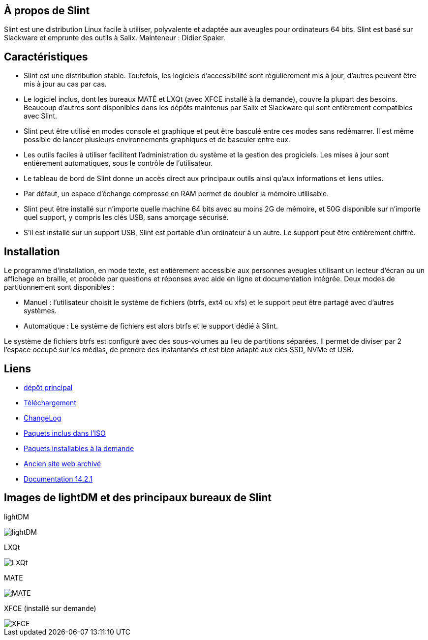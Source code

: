 [.debut]
== À propos de Slint

Slint est une distribution Linux facile à utiliser, polyvalente et adaptée aux aveugles pour ordinateurs 64 bits. Slint est basé sur Slackware et emprunte des outils à Salix. Mainteneur : Didier Spaier.

== Caractéristiques

* Slint est une distribution stable. Toutefois, les logiciels d'accessibilité sont régulièrement mis à jour, d'autres peuvent être mis à jour au cas par cas.

* Le logiciel inclus, dont les bureaux MATÉ et LXQt (avec XFCE installé à la demande), couvre la plupart des besoins. Beaucoup d'autres sont disponibles dans les dépôts maintenus par Salix et Slackware qui sont entièrement compatibles avec Slint.

* Slint peut être utilisé en modes console et graphique et peut être basculé entre ces modes sans redémarrer. Il est même possible de lancer plusieurs environnements graphiques et de basculer entre eux.

* Les outils faciles à utiliser facilitent l'administration du système et la gestion des progiciels. Les mises à jour sont entièrement automatiques, sous le contrôle de l'utilisateur.

* Le tableau de bord de Slint donne un accès direct aux principaux outils ainsi qu'aux informations et liens utiles.

* Par défaut, un espace d'échange compressé en RAM permet de doubler la mémoire utilisable.

* Slint peut être installé sur n'importe quelle machine 64 bits avec au moins 2G de mémoire, et 50G disponible sur n'importe quel support, y compris les clés USB, sans amorçage sécurisé.

* S'il est installé sur un support USB, Slint est portable d'un ordinateur à un autre. Le support peut être entièrement chiffré.

== Installation

Le programme d'installation, en mode texte, est entièrement accessible aux personnes aveugles utilisant un lecteur d'écran ou un affichage en braille, et procède par questions et réponses avec aide en ligne et documentation intégrée. Deux modes de partitionnement sont disponibles :

* Manuel : l'utilisateur choisit le système de fichiers (btrfs, ext4 ou xfs) et le support peut être partagé avec d'autres systèmes.

* Automatique : Le système de fichiers est alors btrfs et le support dédié à Slint.

Le système de fichiers btrfs est configuré avec des sous-volumes au lieu de partitions séparées. Il permet de diviser par 2 l'espace occupé sur les médias, de prendre des instantanés et est bien adapté aux clés SSD, NVMe et USB.

== Liens

* http://slackware.uk/slint/x86_64/slint-15.0/[dépôt principal]

* http://slackware.uk/slint/x86_64/slint-15.0/iso[Téléchargement]

* http://slackware.uk/slint/x86_64/slint-15.0/ChangeLog.txt[ChangeLog]

* http://slackware.uk/slint/x86_64/slint-15.0/slint.txt[Paquets inclus dans l'ISO]

* http://slackware.uk/slint/x86_64/slint-15.0/extra.txt[Paquets installables à la demande]

* link:../old/index.html[Ancien site web archivé]

* link:../fr/oldHandBook.html[Documentation 14.2.1]

== Images de lightDM et des principaux bureaux de Slint 

lightDM

image::../doc/lightdm.png["lightDM"]

LXQt

image::../doc/lxqt.png["LXQt"]

MATE

image::../doc/mate.png["MATE"]

XFCE (installé sur demande)

image::../doc/xfce.png["XFCE"]
